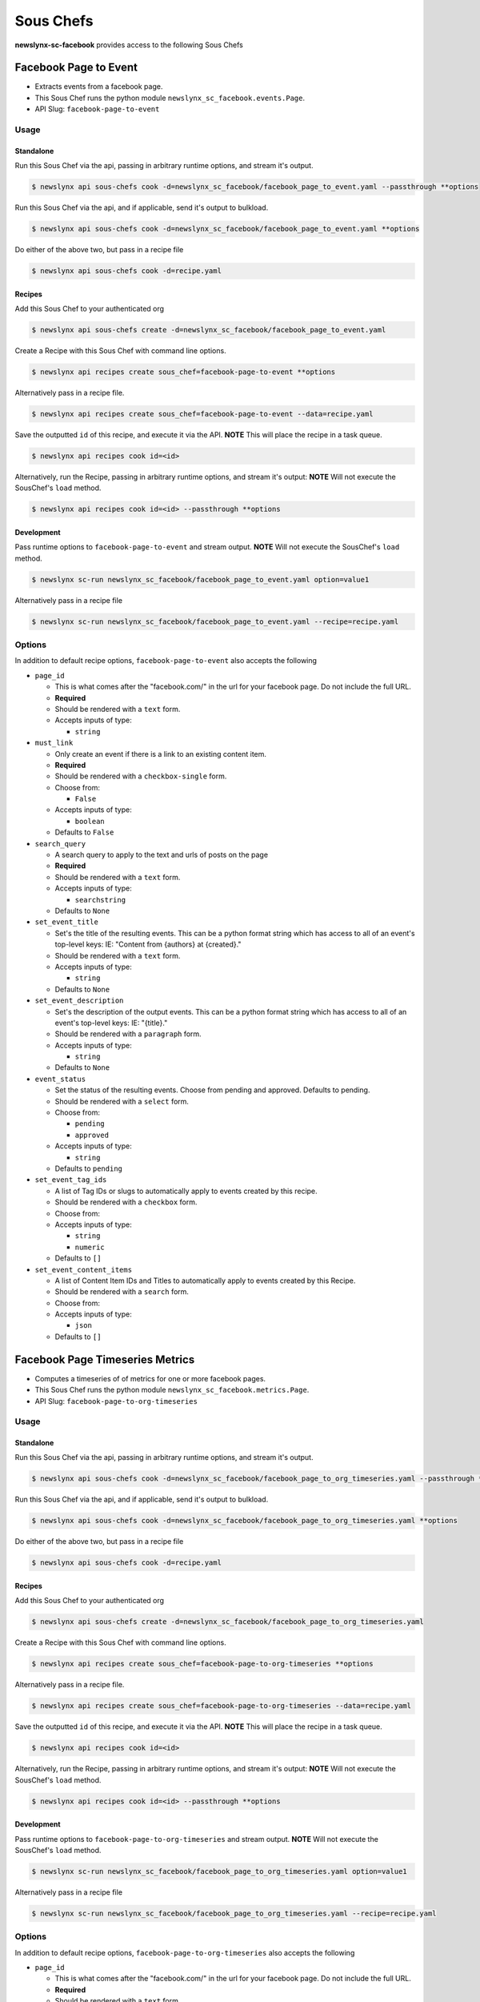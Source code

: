 
Sous Chefs
-------------
**newslynx-sc-facebook** provides access to the following Sous Chefs

Facebook Page to Event
~~~~~~~~~~~~~~~~~~~~~~

-  Extracts events from a facebook page.
-  This Sous Chef runs the python module
   ``newslynx_sc_facebook.events.Page``.
-  API Slug: ``facebook-page-to-event``

Usage
^^^^^

Standalone
''''''''''

Run this Sous Chef via the api, passing in arbitrary runtime options,
and stream it's output.

.. code:: shell

    $ newslynx api sous-chefs cook -d=newslynx_sc_facebook/facebook_page_to_event.yaml --passthrough **options

Run this Sous Chef via the api, and if applicable, send it's output to
bulkload.

.. code:: shell

    $ newslynx api sous-chefs cook -d=newslynx_sc_facebook/facebook_page_to_event.yaml **options

Do either of the above two, but pass in a recipe file

.. code:: shell

    $ newslynx api sous-chefs cook -d=recipe.yaml

Recipes
'''''''

Add this Sous Chef to your authenticated org

.. code:: shell

    $ newslynx api sous-chefs create -d=newslynx_sc_facebook/facebook_page_to_event.yaml

Create a Recipe with this Sous Chef with command line options.

.. code:: shell

    $ newslynx api recipes create sous_chef=facebook-page-to-event **options

Alternatively pass in a recipe file.

.. code:: shell

    $ newslynx api recipes create sous_chef=facebook-page-to-event --data=recipe.yaml

Save the outputted ``id`` of this recipe, and execute it via the API.
**NOTE** This will place the recipe in a task queue.

.. code:: shell

    $ newslynx api recipes cook id=<id>

Alternatively, run the Recipe, passing in arbitrary runtime options, and
stream it's output: **NOTE** Will not execute the SousChef's ``load``
method.

.. code:: shell

    $ newslynx api recipes cook id=<id> --passthrough **options

Development
'''''''''''

Pass runtime options to ``facebook-page-to-event`` and stream output.
**NOTE** Will not execute the SousChef's ``load`` method.

.. code:: shell

    $ newslynx sc-run newslynx_sc_facebook/facebook_page_to_event.yaml option=value1

Alternatively pass in a recipe file

.. code:: shell

    $ newslynx sc-run newslynx_sc_facebook/facebook_page_to_event.yaml --recipe=recipe.yaml

Options
^^^^^^^

In addition to default recipe options, ``facebook-page-to-event`` also
accepts the following

-  ``page_id``

   -  This is what comes after the "facebook.com/" in the url for your
      facebook page. Do not include the full URL.

   -  **Required**
   -  Should be rendered with a ``text`` form.
   -  Accepts inputs of type:

      -  ``string``

-  ``must_link``

   -  Only create an event if there is a link to an existing content
      item.

   -  **Required**
   -  Should be rendered with a ``checkbox-single`` form.
   -  Choose from:

      -  ``False``

   -  Accepts inputs of type:

      -  ``boolean``

   -  Defaults to ``False``

-  ``search_query``

   -  A search query to apply to the text and urls of posts on the page

   -  **Required**
   -  Should be rendered with a ``text`` form.
   -  Accepts inputs of type:

      -  ``searchstring``

   -  Defaults to ``None``

-  ``set_event_title``

   -  Set's the title of the resulting events. This can be a python
      format string which has access to all of an event's top-level
      keys: IE: "Content from {authors} at {created}."

   -  Should be rendered with a ``text`` form.
   -  Accepts inputs of type:

      -  ``string``

   -  Defaults to ``None``

-  ``set_event_description``

   -  Set's the description of the output events. This can be a python
      format string which has access to all of an event's top-level
      keys: IE: "{title}."

   -  Should be rendered with a ``paragraph`` form.
   -  Accepts inputs of type:

      -  ``string``

   -  Defaults to ``None``

-  ``event_status``

   -  Set the status of the resulting events. Choose from pending and
      approved. Defaults to pending.

   -  Should be rendered with a ``select`` form.
   -  Choose from:

      -  ``pending``
      -  ``approved``

   -  Accepts inputs of type:

      -  ``string``

   -  Defaults to ``pending``

-  ``set_event_tag_ids``

   -  A list of Tag IDs or slugs to automatically apply to events
      created by this recipe.

   -  Should be rendered with a ``checkbox`` form.
   -  Choose from:

   -  Accepts inputs of type:

      -  ``string``
      -  ``numeric``

   -  Defaults to ``[]``

-  ``set_event_content_items``

   -  A list of Content Item IDs and Titles to automatically apply to
      events created by this Recipe.

   -  Should be rendered with a ``search`` form.
   -  Choose from:

   -  Accepts inputs of type:

      -  ``json``

   -  Defaults to ``[]``



Facebook Page Timeseries Metrics
~~~~~~~~~~~~~~~~~~~~~~~~~~~~~~~~

-  Computes a timeseries of of metrics for one or more facebook pages.
-  This Sous Chef runs the python module
   ``newslynx_sc_facebook.metrics.Page``.
-  API Slug: ``facebook-page-to-org-timeseries``

Usage
^^^^^

Standalone
''''''''''

Run this Sous Chef via the api, passing in arbitrary runtime options,
and stream it's output.

.. code:: shell

    $ newslynx api sous-chefs cook -d=newslynx_sc_facebook/facebook_page_to_org_timeseries.yaml --passthrough **options

Run this Sous Chef via the api, and if applicable, send it's output to
bulkload.

.. code:: shell

    $ newslynx api sous-chefs cook -d=newslynx_sc_facebook/facebook_page_to_org_timeseries.yaml **options

Do either of the above two, but pass in a recipe file

.. code:: shell

    $ newslynx api sous-chefs cook -d=recipe.yaml

Recipes
'''''''

Add this Sous Chef to your authenticated org

.. code:: shell

    $ newslynx api sous-chefs create -d=newslynx_sc_facebook/facebook_page_to_org_timeseries.yaml

Create a Recipe with this Sous Chef with command line options.

.. code:: shell

    $ newslynx api recipes create sous_chef=facebook-page-to-org-timeseries **options

Alternatively pass in a recipe file.

.. code:: shell

    $ newslynx api recipes create sous_chef=facebook-page-to-org-timeseries --data=recipe.yaml

Save the outputted ``id`` of this recipe, and execute it via the API.
**NOTE** This will place the recipe in a task queue.

.. code:: shell

    $ newslynx api recipes cook id=<id>

Alternatively, run the Recipe, passing in arbitrary runtime options, and
stream it's output: **NOTE** Will not execute the SousChef's ``load``
method.

.. code:: shell

    $ newslynx api recipes cook id=<id> --passthrough **options

Development
'''''''''''

Pass runtime options to ``facebook-page-to-org-timeseries`` and stream
output. **NOTE** Will not execute the SousChef's ``load`` method.

.. code:: shell

    $ newslynx sc-run newslynx_sc_facebook/facebook_page_to_org_timeseries.yaml option=value1

Alternatively pass in a recipe file

.. code:: shell

    $ newslynx sc-run newslynx_sc_facebook/facebook_page_to_org_timeseries.yaml --recipe=recipe.yaml

Options
^^^^^^^

In addition to default recipe options,
``facebook-page-to-org-timeseries`` also accepts the following

-  ``page_id``

   -  This is what comes after the "facebook.com/" in the url for your
      facebook page. Do not include the full URL.

   -  **Required**
   -  Should be rendered with a ``text`` form.
   -  Accepts inputs of type:

      -  ``string``

Metrics
^^^^^^^

``facebook-page-to-org-timeseries`` generates the following Metrics

-  ``fb_page_likes``

   -  Display name: ``Facebook Page Likes``

   -  Type: ``cumulative``

   -  Org Levels:

      -  ``timeseries``
      -  ``summary``



